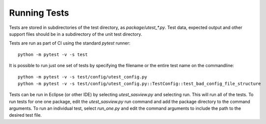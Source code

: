 Running Tests
=============

Tests are stored in subdirectories of the test directory, as
*package/utest_\*.py*. Test data, expected output and other support files
should be in a subdirectory of the unit test directory.

Tests are run as part of CI using the standard `pytest` runner::

  python -m pytest -v -s test

It is possible to run just one set of tests by specifying the filename
or the entire test name on the commandline::

  python -m pytest -v -s test/config/utest_config.py
  python -m pytest -v -s test/config/utest_config.py::TestConfig::test_bad_config_file_structure

Tests can be run in Eclipse (or other IDE) by selecting *utest_sasview.py*
and selecting run. This will run all of the tests. To run tests for one
one package, edit the *utest_sasview.py* run command and add the package
directory to the command arguments. To run an individual test,
select *run_one.py* and edit the command arguments to include the path to
the desired test file.
